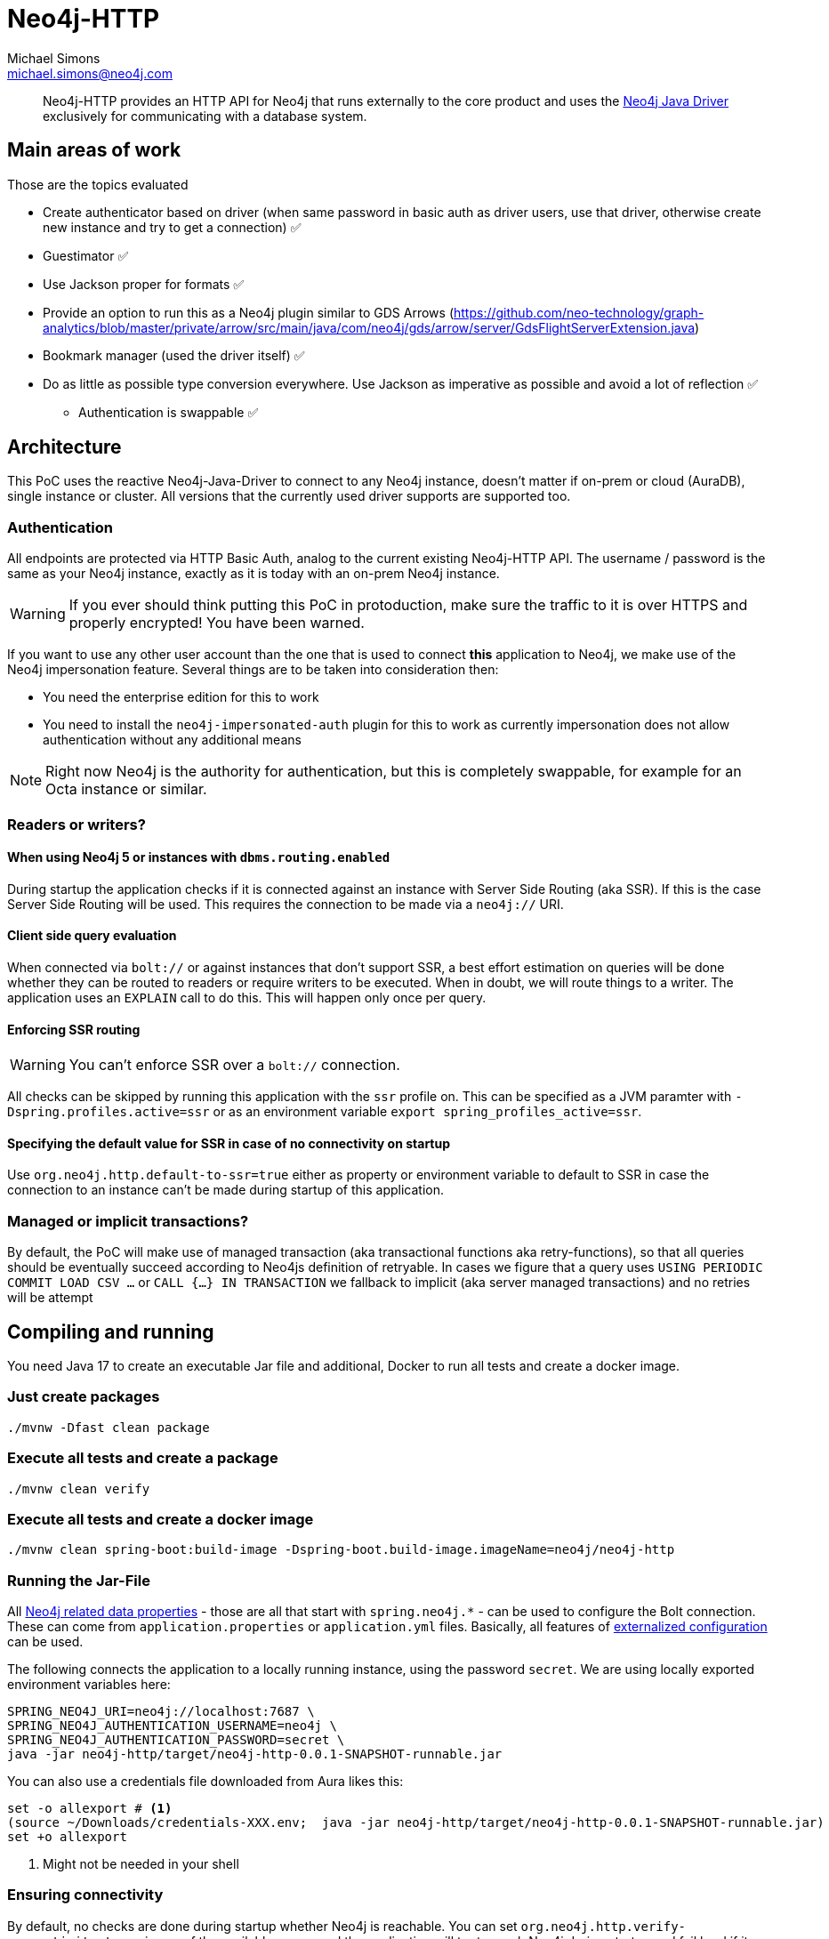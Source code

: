 = Neo4j-HTTP
Michael Simons <michael.simons@neo4j.com>
:doctype: article
:lang: en
:listing-caption: Listing
:source-highlighter: coderay
:icons: font
// tag::properties[]
:groupId: org.neo4j
:artifactIdCore: neo4j-http
:branch: main
// end::properties[]

[abstract]
--
Neo4j-HTTP provides an HTTP API for Neo4j that runs externally to the core product and uses the https://github.com/neo4j/neo4j-java-driver[Neo4j Java Driver] exclusively for communicating with a database system.
--

== Main areas of work

Those are the topics evaluated

- Create authenticator based on driver (when same password in basic auth as driver users, use that driver, otherwise create new instance and try to get a connection) ✅
- Guestimator ✅
- Use Jackson proper for formats ✅
- Provide an option to run this as a Neo4j plugin similar to GDS Arrows (https://github.com/neo-technology/graph-analytics/blob/master/private/arrow/src/main/java/com/neo4j/gds/arrow/server/GdsFlightServerExtension.java)
- Bookmark manager (used the driver itself) ✅
- Do as little as possible type conversion everywhere. Use Jackson as imperative as possible and avoid a lot of reflection ✅
* Authentication is swappable ✅

== Architecture

This PoC uses the reactive Neo4j-Java-Driver to connect to any Neo4j instance, doesn't matter if on-prem or cloud (AuraDB), single instance or cluster. All versions that the currently used driver supports are supported too.

=== Authentication

All endpoints are protected via HTTP Basic Auth, analog to the current existing Neo4j-HTTP API. The username / password is the same as your Neo4j instance, exactly as it is today with an on-prem Neo4j instance.

WARNING: If you ever should think putting this PoC in protoduction, make sure the traffic to it is over HTTPS and properly encrypted! You have been warned.

If you want to use any other user account than the one that is used to connect *this* application to Neo4j, we make use of the Neo4j impersonation feature. Several things are to be taken into consideration then:

* You need the enterprise edition for this to work
* You need to install the `neo4j-impersonated-auth` plugin for this to work as currently impersonation does not allow authentication without any additional means

NOTE: Right now Neo4j is the authority for authentication, but this is completely swappable, for example for an Octa instance or similar.

=== Readers or writers?

==== When using Neo4j 5 or instances with `dbms.routing.enabled`

During startup the application checks if it is connected against an instance with Server Side Routing (aka SSR). If this is the case Server Side Routing will be used. This requires the connection to be made via a `neo4j://` URI.

==== Client side query evaluation

When connected via `bolt://`  or against instances that don't support SSR, a best effort estimation on queries will be done whether they can be routed to readers or require writers to be executed. When in doubt, we will route things to a writer. The application uses an `EXPLAIN` call to do this. This will happen only once per query.

==== Enforcing SSR routing

WARNING: You can't enforce SSR over a `bolt://` connection.

All checks can be skipped by running this application with the `ssr` profile on. This can be specified as a JVM paramter with `-Dspring.profiles.active=ssr` or as an environment variable `export spring_profiles_active=ssr`.

==== Specifying the default value for SSR in case of no connectivity on startup

Use `org.neo4j.http.default-to-ssr=true` either as property or environment variable to default to SSR in case the connection to an instance can't be made during startup of this application.

=== Managed or implicit transactions?

By default, the PoC will make use of managed transaction (aka transactional functions aka retry-functions), so that all queries should be eventually succeed according to Neo4js definition of retryable. In cases we figure that a query uses `USING PERIODIC COMMIT LOAD CSV …`  or `CALL {…} IN TRANSACTION` we fallback to implicit (aka server managed transactions) and no retries will be attempt

== Compiling and running

You need Java 17 to create an executable Jar file and additional, Docker to run all tests and create a docker image.

=== Just create packages

[source,bash]
----
./mvnw -Dfast clean package
----

=== Execute all tests and create a package

[source,bash]
----
./mvnw clean verify
----

=== Execute all tests and create a docker image

[source,bash]
----
./mvnw clean spring-boot:build-image -Dspring-boot.build-image.imageName=neo4j/neo4j-http
----

=== Running the Jar-File

All https://docs.spring.io/spring-boot/docs/current/reference/html/application-properties.html#appendix.application-properties.data[Neo4j related data properties] - those are all that start with `spring.neo4j.*` - can be used to configure the Bolt connection. These can come from `application.properties`  or `application.yml` files. Basically, all features of https://docs.spring.io/spring-boot/docs/current/reference/html/features.html#features.external-config[externalized configuration] can be used.

The following connects the application to a locally running instance, using the password `secret`. We are using locally exported environment variables here:

[source,bash]
----
SPRING_NEO4J_URI=neo4j://localhost:7687 \
SPRING_NEO4J_AUTHENTICATION_USERNAME=neo4j \
SPRING_NEO4J_AUTHENTICATION_PASSWORD=secret \
java -jar neo4j-http/target/neo4j-http-0.0.1-SNAPSHOT-runnable.jar
----

You can also use a credentials file downloaded from Aura likes this:

[source,console]
----
set -o allexport # <.>
(source ~/Downloads/credentials-XXX.env;  java -jar neo4j-http/target/neo4j-http-0.0.1-SNAPSHOT-runnable.jar)
set +o allexport
----
<.> Might not be needed in your shell

=== Ensuring connectivity

By default, no checks are done during startup whether Neo4j is reachable. You can set `org.neo4j.http.verify-connectivity=true` via any of the available means and the application will try to reach Neo4j during startup and fail hard if it won't reach any.

Usually this is not necessary, as the driver is able to heal when Neo4j becomes available. To monitory the status, you can use either of the following endpoints:

.Checking the application health
[source,bash]
----
curl -X GET --location "http://localhost:8080/actuator/health/" \
    --basic --user neo4j:secret
----

It will return the full status, similar to this when authenticated, status only without authentication:

[source,json]
----
{
  "status": "UP",
  "components": {
    "diskSpace": {
      "status": "UP",
      "details": {
        "total": 994662584320,
        "free": 744871899136,
        "threshold": 10485760,
        "exists": true
      }
    },
    "livenessState": {
      "status": "UP"
    },
    "neo4j": {
      "status": "UP",
      "details": {
        "server": "4.4.11@localhost:7687",
        "edition": "community",
        "database": "neo4j"
      }
    },
    "ping": {
      "status": "UP"
    },
    "readinessState": {
      "status": "UP"
    }
  },
  "groups": [
    "liveness",
    "readiness"
  ]
}
----

There are reduced endpoints for liveness and readiness:

.Checking for readiness only
[source,bash]
----
curl -X GET --location "http://localhost:8080/actuator/health/readiness"
----

=== Running the Docker image

[source,bash]
----
docker run \
-e 'SPRING_NEO4J_URI=neo4j://yourhost:7687' \
-e 'SPRING_NEO4J_AUTHENTICATION_USERNAME=neo4j' \
-e 'SPRING_NEO4J_AUTHENTICATION_PASSWORD=secret' \
-p 8080:8080 \
neo4j/neo4j-http:latest
----

=== Running the Docker image in Kubernetes or similar

You might want to configure appropriate probes for your setup somewhat similar to this

.Configuring K8s to use the built-in probes
[source,yaml]
----
livenessProbe:
  httpGet:
    path: "/actuator/health/liveness"
    port: <actuator-port>
  failureThreshold: ...
  periodSeconds: ...

readinessProbe:
  httpGet:
    path: "/actuator/health/readiness"
    port: <actuator-port>
  failureThreshold: ...
  periodSeconds: ...
----

== Available endpoints

=== Running queries

==== Parameter types

Aligning with https://neo4j.com/docs/java-manual/current/cypher-workflow/#java-driver-type-mapping[Neo4j Java Driver types],
we support types that cannot and should not automatically get derived from a `String` by Jackson.
To use define those types in a request define the parameter in the list of parameters as follows:

[source,json]
----
{
  "statement": "RETURN $aDateValue as dateInput, $aStringValue as stringInput",
  "parameters": {
    "aDateValue": {
      "$type": "Date",
      "_value": "2022-10-31"
    },
    "aStringValue": "somthing"
  }
}
----

|===
|Type name        | example value
| `Date`          | "2022-10-23"
| `Time`          | "13:37:11+02:00"
| `LocalTime`     | "13:37:11"
| `DateTime`      | "2022-10-18T13:37:11+02:00[Europe/Paris]"
| `LocalDateTime` | "2022-10-18T13:37:11"
| `Duration`      | "PT23H21M"
| `Period`        | "P20D"
| `Point`         | "SRID=4979;POINT(12.994823 55.612191 2)"
| `Byte[]`        | "00 01 02 03 04 05 06 07" (whitespaces are optional)
|===

All other parameters can be specified by default JSON types, such as literal `null`, Strings, boolean and numbers.

==== Running one or more queries and get one or more result

This endpoint behaves just like the current Neo4j-HTTP and also supports its current parameters and options. As a matter of fact, the Neo4j-OGM-HTTP driver tests successfully against it. For the basic format used, see https://neo4j.com/docs/http-api/current/actions/[Cypher transaction API].

NOTE: This PoC only allows "Beginning and committing a transaction in one request" as defined https://neo4j.com/docs/http-api/current/actions/begin-and-commit-a-transaction-in-one-request/[here] to keep the API stateles.

An example call taken straight from the above documentation looks like this:

[source,bash]
----
curl -X POST --location "http://localhost:8080/db/neo4j/tx/commit" \
    -H "Content-Type: application/json" \
    -H "Accept: application/json" \
    -d "{
          \"statements\": [
            {
              \"statement\": \"CREATE (n:Hello {name: 'World', createdAt: datetime()}) RETURN n\",
              \"includeStats\": true,
              \"resultDataContents\": [\"row\", \"graph\"]
            }
          ]
        }" \
    --basic --user neo4j:secret
----

The result will look like this

[source,json]
----
{
  "results": [
    {
      "columns": [
        "n"
      ],
      "data": [
        {
          "row": [
            {
              "name": "World",
              "createdAt": "2022-10-26T07:16:54.078Z"
            }
          ],
          "meta": [
            {
              "id": 7,
              "type": "node"
            }
          ],
          "graph": {
            "relationships": [],
            "nodes": [
              {
                "id": 7,
                "properties": {
                  "name": "World",
                  "createdAt": "2022-10-26T07:16:54.078Z"
                },
                "labels": [
                  "Hello"
                ]
              }
            ]
          }
        }
      ],
      "stats": {
        "contains_updates": true,
        "nodes_created": 1,
        "nodes_deleted": 0,
        "properties_set": 2,
        "relationships_created": 0,
        "relationship_deleted": 0,
        "labels_added": 1,
        "labels_removed": 0,
        "indexes_added": 0,
        "indexes_removed": 0,
        "constraints_added": 0,
        "constraints_removed": 0,
        "contains_system_updates": false,
        "system_updates": 0
      }
    }
  ],
  "notifications": [],
  "errors": []
}
----

==== Streaming the results of one query

This endpoint is different to the existing API. It allows only one query to be executed and does not allow to specify the format. In addition, it will render complex data types as shown in <<Parameter types>> while streaming each record returned:

[source,bash]
----
curl -X POST --location "http://localhost:8080/db/neo4j/tx/commit" \
    -H "Content-Type: application/json" \
    -H "Accept: application/x-ndjson" \
    -d "{
          \"statement\": \"WITH range(1,10) AS r UNWIND r as i CREATE (n:Hello {name: 'World ' + i, createdAt: datetime()}) RETURN n\"
        }" \
    --basic --user neo4j:secret
----

IMPORTANT: Note the accepted content type, it is `application/x-ndjson` and that the query is not wrapped in a list of statements.

The result are 10 chunks of json looking like this:

[source,json]
----
{
  "n": {
    "name": "World 1",
    "createdAt": {
      "$type": "DateTime",
      "_value": "2022-10-26T07:20:21.239Z"
    }
  }
}
----

=== Getting metrics

Metrics are available via Spring Boot actuator at this endpoint:

[source,bash]
----
curl -X GET --location "http://localhost:8080/actuator/metrics/" \
    --basic --user neo4j:secret
----

Relevant driver metrics start with `neo4j.driver.*`, the connection usage for example can be retrieved like this:

[source,bash]
----
curl -X GET --location "http://localhost:8080/actuator/metrics/neo4j.driver.connections.usage" \
    --basic --user neo4j:secret
----

And has this format:

[source,json]
----
{
  "name": "neo4j.driver.connections.usage",
  "baseUnit": "seconds",
  "measurements": [
    {
      "statistic": "COUNT",
      "value": 10.0
    },
    {
      "statistic": "TOTAL_TIME",
      "value": 0.296342917
    },
    {
      "statistic": "MAX",
      "value": 0.0
    }
  ],
  "availableTags": [
    {
      "tag": "address",
      "values": [
        "localhost:7687"
      ]
    }
  ]
}
----

All metrics can be exported as described in the official https://docs.spring.io/spring-boot/docs/current/reference/html/actuator.html#actuator.metrics[Spring Boot Manual] towards a plethora of different tools.
